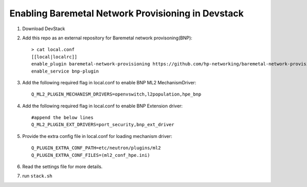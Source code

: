 ====================================================
Enabling Baremetal Network Provisioning in Devstack
====================================================

1. Download DevStack

2. Add this repo as an external repository for Baremetal network provisoning(BNP)::

    > cat local.conf 
    [[local|localrc]]
    enable_plugin baremetal-network-provisioning https://github.com/hp-networking/baremetal-network-provisioning
    enable_service bnp-plugin

3. Add the following required flag in local.conf to enable BNP ML2 MechanismDriver::
    
    Q_ML2_PLUGIN_MECHANISM_DRIVERS=openvswitch,l2population,hpe_bnp
    
4. Add the following required flag in local.conf to enable BNP Extension driver::
    
    #append the below lines
    Q_ML2_PLUGIN_EXT_DRIVERS=port_security,bnp_ext_driver
  
5. Provide the extra config file in local.conf for loading mechanism driver::

    Q_PLUGIN_EXTRA_CONF_PATH=etc/neutron/plugins/ml2
    Q_PLUGIN_EXTRA_CONF_FILES=(ml2_conf_hpe.ini)

6. Read the settings file for more details.

7. run ``stack.sh``
